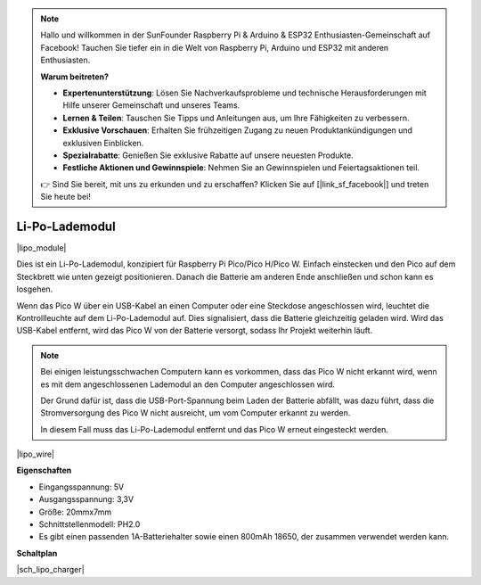 .. note::

    Hallo und willkommen in der SunFounder Raspberry Pi & Arduino & ESP32 Enthusiasten-Gemeinschaft auf Facebook! Tauchen Sie tiefer ein in die Welt von Raspberry Pi, Arduino und ESP32 mit anderen Enthusiasten.

    **Warum beitreten?**

    - **Expertenunterstützung**: Lösen Sie Nachverkaufsprobleme und technische Herausforderungen mit Hilfe unserer Gemeinschaft und unseres Teams.
    - **Lernen & Teilen**: Tauschen Sie Tipps und Anleitungen aus, um Ihre Fähigkeiten zu verbessern.
    - **Exklusive Vorschauen**: Erhalten Sie frühzeitigen Zugang zu neuen Produktankündigungen und exklusiven Einblicken.
    - **Spezialrabatte**: Genießen Sie exklusive Rabatte auf unsere neuesten Produkte.
    - **Festliche Aktionen und Gewinnspiele**: Nehmen Sie an Gewinnspielen und Feiertagsaktionen teil.

    👉 Sind Sie bereit, mit uns zu erkunden und zu erschaffen? Klicken Sie auf [|link_sf_facebook|] und treten Sie heute bei!

.. _cpn_lipo_charger:

Li-Po-Lademodul
=================================================

|lipo_module|

Dies ist ein Li-Po-Lademodul, konzipiert für Raspberry Pi Pico/Pico H/Pico W. Einfach einstecken und den Pico auf dem Steckbrett wie unten gezeigt positionieren. Danach die Batterie am anderen Ende anschließen und schon kann es losgehen.

Wenn das Pico W über ein USB-Kabel an einen Computer oder eine Steckdose angeschlossen wird, leuchtet die Kontrollleuchte auf dem Li-Po-Lademodul auf. Dies signalisiert, dass die Batterie gleichzeitig geladen wird. Wird das USB-Kabel entfernt, wird das Pico W von der Batterie versorgt, sodass Ihr Projekt weiterhin läuft.

.. note::
    Bei einigen leistungsschwachen Computern kann es vorkommen, dass das Pico W nicht erkannt wird, wenn es mit dem angeschlossenen Lademodul an den Computer angeschlossen wird.

    Der Grund dafür ist, dass die USB-Port-Spannung beim Laden der Batterie abfällt, was dazu führt, dass die Stromversorgung des Pico W nicht ausreicht, um vom Computer erkannt zu werden.

    In diesem Fall muss das Li-Po-Lademodul entfernt und das Pico W erneut eingesteckt werden.

|lipo_wire|

**Eigenschaften**

* Eingangsspannung: 5V
* Ausgangsspannung: 3,3V
* Größe: 20mmx7mm
* Schnittstellenmodell: PH2.0
* Es gibt einen passenden 1A-Batteriehalter sowie einen 800mAh 18650, der zusammen verwendet werden kann.

**Schaltplan**

|sch_lipo_charger|


